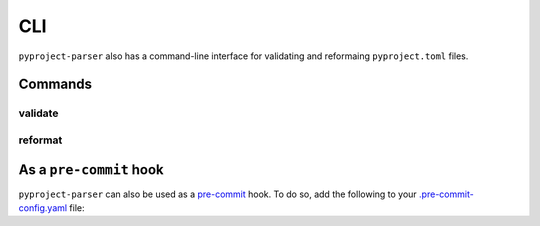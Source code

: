 =======
CLI
=======

``pyproject-parser`` also has a command-line interface for validating and reformaing ``pyproject.toml`` files.

Commands
---------

validate
*********

.. click:: pyproject_parser.__main__:validate
	:prog: pyproject-parser validate
	:nested: none

reformat
*********

.. click:: pyproject_parser.__main__:reformat
	:prog: pyproject-parser reformat
	:nested: none



As a ``pre-commit`` hook
----------------------------

``pyproject-parser`` can also be used as a `pre-commit <https://pre-commit.com/>`_ hook.
To do so, add the following to your
`.pre-commit-config.yaml <https://pre-commit.com/#2-add-a-pre-commit-configuration>`_ file:

.. pre-commit::
	:rev: 0.2.0
	:hooks: validate-pyproject
